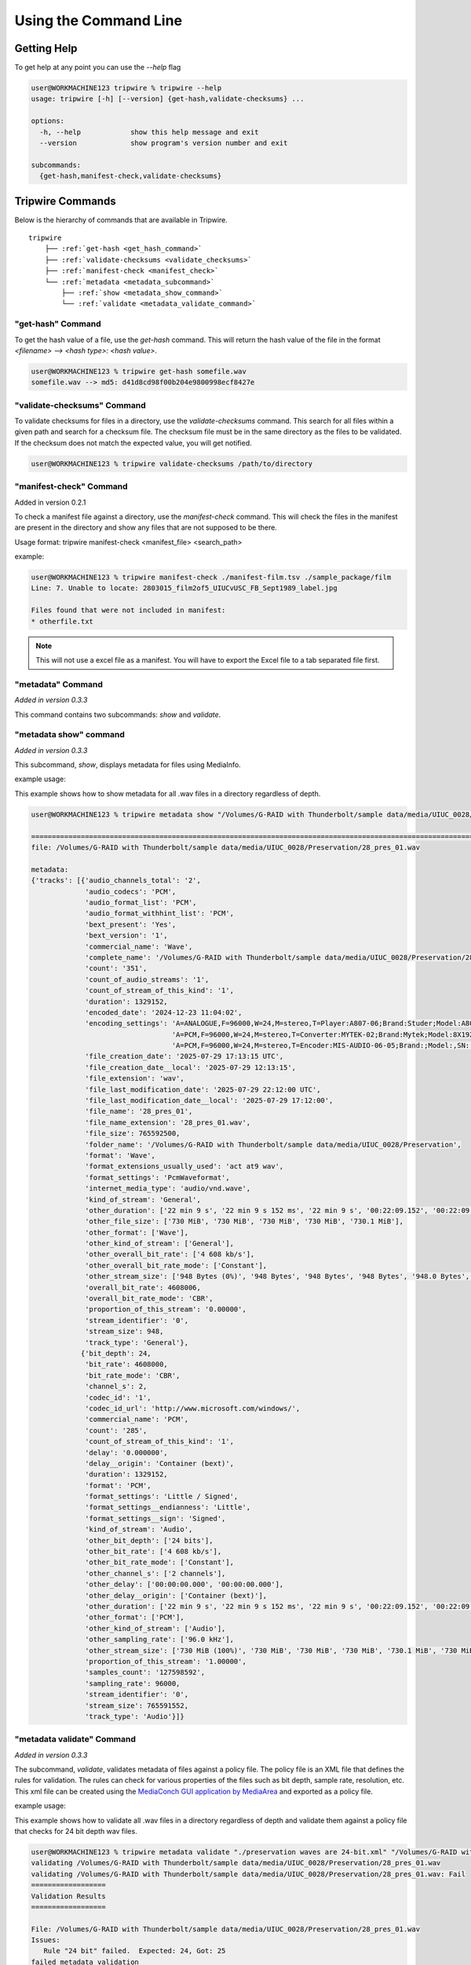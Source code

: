 ======================
Using the Command Line
======================


.. _get_hash:

Getting Help
============

To get help at any point you can use the `--help` flag

.. code-block:: shell-session

    user@WORKMACHINE123 tripwire % tripwire --help
    usage: tripwire [-h] [--version] {get-hash,validate-checksums} ...

    options:
      -h, --help            show this help message and exit
      --version             show program's version number and exit

    subcommands:
      {get-hash,manifest-check,validate-checksums}


Tripwire Commands
=================

Below is the hierarchy of commands that are available in Tripwire.

.. parsed-literal::
    tripwire
        ├── :ref:`get-hash <get_hash_command>`
        ├── :ref:`validate-checksums <validate_checksums>`
        ├── :ref:`manifest-check <manifest_check>`
        └── :ref:`metadata <metadata_subcommand>`
            ├── :ref:`show <metadata_show_command>`
            └── :ref:`validate <metadata_validate_command>`


.. _get_hash_command:

"get-hash" Command
------------------

To get the hash value of a file, use the `get-hash` command. This will return the hash value of the file in the format
`<filename> --> <hash type>: <hash value>`.

.. code-block:: shell-session

    user@WORKMACHINE123 % tripwire get-hash somefile.wav
    somefile.wav --> md5: d41d8cd98f00b204e9800998ecf8427e


.. _validate_checksums:

"validate-checksums" Command
----------------------------

To validate checksums for files in a directory, use the `validate-checksums` command. This search for all files within
a given path and search for a checksum file. The checksum file must be in the same directory as the files to be
validated. If the checksum does not match the expected value, you will get notified.

.. code-block:: shell-session

    user@WORKMACHINE123 % tripwire validate-checksums /path/to/directory


.. _manifest_check:

"manifest-check" Command
------------------------

Added in version 0.2.1

To check a manifest file against a directory, use the `manifest-check` command. This will check the files in the
manifest are present in the directory and show any files that are not supposed to be there.

Usage format: tripwire manifest-check <manifest_file> <search_path>

example:

.. code-block:: shell-session

    user@WORKMACHINE123 % tripwire manifest-check ./manifest-film.tsv ./sample_package/film
    Line: 7. Unable to locate: 2803015_film2of5_UIUCvUSC_FB_Sept1989_label.jpg

    Files found that were not included in manifest:
    * otherfile.txt

.. note::
    This will not use a excel file as a manifest. You will have to export the Excel file to a tab separated file first.


.. _metadata_subcommand:

"metadata" Command
------------------

*Added in version 0.3.3*

This command contains two subcommands: `show` and `validate`.

.. _metadata_show_command:

"metadata show" command
-----------------------

*Added in version 0.3.3*

This subcommand, `show`, displays metadata for files using MediaInfo.

example usage:

This example shows how to show metadata for all .wav files in a directory regardless of depth.

.. code-block:: shell-session

    user@WORKMACHINE123 % tripwire metadata show "/Volumes/G-RAID with Thunderbolt/sample data/media/UIUC_0028/**/*.wav"

    ====================================================================================================================
    file: /Volumes/G-RAID with Thunderbolt/sample data/media/UIUC_0028/Preservation/28_pres_01.wav

    metadata:
    {'tracks': [{'audio_channels_total': '2',
                 'audio_codecs': 'PCM',
                 'audio_format_list': 'PCM',
                 'audio_format_withhint_list': 'PCM',
                 'bext_present': 'Yes',
                 'bext_version': '1',
                 'commercial_name': 'Wave',
                 'complete_name': '/Volumes/G-RAID with Thunderbolt/sample data/media/UIUC_0028/Preservation/28_pres_01.wav',
                 'count': '351',
                 'count_of_audio_streams': '1',
                 'count_of_stream_of_this_kind': '1',
                 'duration': 1329152,
                 'encoded_date': '2024-12-23 11:04:02',
                 'encoding_settings': 'A=ANALOGUE,F=96000,W=24,M=stereo,T=Player:A807-06;Brand:Studer;Model:A807MK2,SN:15118 / '
                                      'A=PCM,F=96000,W=24,M=stereo,T=Converter:MYTEK-02;Brand:Mytek;Model:8X192 ADDA,SN:01504-0906-025 / '
                                      'A=PCM,F=96000,W=24,M=stereo,T=Encoder:MIS-AUDIO-06-05;Brand:;Model:,SN:',
                 'file_creation_date': '2025-07-29 17:13:15 UTC',
                 'file_creation_date__local': '2025-07-29 12:13:15',
                 'file_extension': 'wav',
                 'file_last_modification_date': '2025-07-29 22:12:00 UTC',
                 'file_last_modification_date__local': '2025-07-29 17:12:00',
                 'file_name': '28_pres_01',
                 'file_name_extension': '28_pres_01.wav',
                 'file_size': 765592500,
                 'folder_name': '/Volumes/G-RAID with Thunderbolt/sample data/media/UIUC_0028/Preservation',
                 'format': 'Wave',
                 'format_extensions_usually_used': 'act at9 wav',
                 'format_settings': 'PcmWaveformat',
                 'internet_media_type': 'audio/vnd.wave',
                 'kind_of_stream': 'General',
                 'other_duration': ['22 min 9 s', '22 min 9 s 152 ms', '22 min 9 s', '00:22:09.152', '00:22:09.152'],
                 'other_file_size': ['730 MiB', '730 MiB', '730 MiB', '730 MiB', '730.1 MiB'],
                 'other_format': ['Wave'],
                 'other_kind_of_stream': ['General'],
                 'other_overall_bit_rate': ['4 608 kb/s'],
                 'other_overall_bit_rate_mode': ['Constant'],
                 'other_stream_size': ['948 Bytes (0%)', '948 Bytes', '948 Bytes', '948 Bytes', '948.0 Bytes', '948 Bytes (0%)'],
                 'overall_bit_rate': 4608006,
                 'overall_bit_rate_mode': 'CBR',
                 'proportion_of_this_stream': '0.00000',
                 'stream_identifier': '0',
                 'stream_size': 948,
                 'track_type': 'General'},
                {'bit_depth': 24,
                 'bit_rate': 4608000,
                 'bit_rate_mode': 'CBR',
                 'channel_s': 2,
                 'codec_id': '1',
                 'codec_id_url': 'http://www.microsoft.com/windows/',
                 'commercial_name': 'PCM',
                 'count': '285',
                 'count_of_stream_of_this_kind': '1',
                 'delay': '0.000000',
                 'delay__origin': 'Container (bext)',
                 'duration': 1329152,
                 'format': 'PCM',
                 'format_settings': 'Little / Signed',
                 'format_settings__endianness': 'Little',
                 'format_settings__sign': 'Signed',
                 'kind_of_stream': 'Audio',
                 'other_bit_depth': ['24 bits'],
                 'other_bit_rate': ['4 608 kb/s'],
                 'other_bit_rate_mode': ['Constant'],
                 'other_channel_s': ['2 channels'],
                 'other_delay': ['00:00:00.000', '00:00:00.000'],
                 'other_delay__origin': ['Container (bext)'],
                 'other_duration': ['22 min 9 s', '22 min 9 s 152 ms', '22 min 9 s', '00:22:09.152', '00:22:09.152'],
                 'other_format': ['PCM'],
                 'other_kind_of_stream': ['Audio'],
                 'other_sampling_rate': ['96.0 kHz'],
                 'other_stream_size': ['730 MiB (100%)', '730 MiB', '730 MiB', '730 MiB', '730.1 MiB', '730 MiB (100%)'],
                 'proportion_of_this_stream': '1.00000',
                 'samples_count': '127598592',
                 'sampling_rate': 96000,
                 'stream_identifier': '0',
                 'stream_size': 765591552,
                 'track_type': 'Audio'}]}


.. _metadata_validate_command:

"metadata validate" Command
---------------------------

*Added in version 0.3.3*

The subcommand, `validate`, validates metadata of files against a policy file. The policy file is an XML file that defines the
rules for validation. The rules can check for various properties of the files such as bit depth, sample rate,
resolution, etc. This xml file can be created using the
`MediaConch GUI application by MediaArea <https://mediaarea.net/MediaConch>`_ and exported as a policy file.


example usage:

This example shows how to validate all .wav files in a directory regardless of depth and validate them against a
policy file that checks for 24 bit depth wav files.

.. code-block:: shell-session

    user@WORKMACHINE123 % tripwire metadata validate "./preservation waves are 24-bit.xml" "/Volumes/G-RAID with Thunderbolt/sample data/media/UIUC_0028/**/*.wav"
    validating /Volumes/G-RAID with Thunderbolt/sample data/media/UIUC_0028/Preservation/28_pres_01.wav
    validating /Volumes/G-RAID with Thunderbolt/sample data/media/UIUC_0028/Preservation/28_pres_01.wav: Fail
    ==================
    Validation Results
    ==================

    File: /Volumes/G-RAID with Thunderbolt/sample data/media/UIUC_0028/Preservation/28_pres_01.wav
    Issues:
       Rule "24 bit" failed.  Expected: 24, Got: 25
    failed metadata validation
